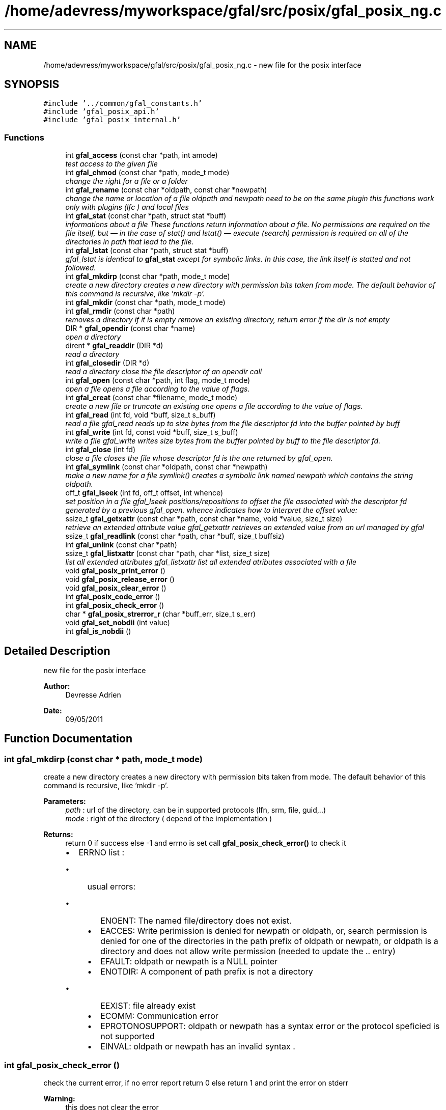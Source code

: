 .TH "/home/adevress/myworkspace/gfal/src/posix/gfal_posix_ng.c" 3 "12 Sep 2011" "Version 2.0.1" "CERN org.glite.Gfal" \" -*- nroff -*-
.ad l
.nh
.SH NAME
/home/adevress/myworkspace/gfal/src/posix/gfal_posix_ng.c \- new file for the posix interface 
.SH SYNOPSIS
.br
.PP
\fC#include '../common/gfal_constants.h'\fP
.br
\fC#include 'gfal_posix_api.h'\fP
.br
\fC#include 'gfal_posix_internal.h'\fP
.br

.SS "Functions"

.in +1c
.ti -1c
.RI "int \fBgfal_access\fP (const char *path, int amode)"
.br
.RI "\fItest access to the given file \fP"
.ti -1c
.RI "int \fBgfal_chmod\fP (const char *path, mode_t mode)"
.br
.RI "\fIchange the right for a file or a folder \fP"
.ti -1c
.RI "int \fBgfal_rename\fP (const char *oldpath, const char *newpath)"
.br
.RI "\fIchange the name or location of a file oldpath and newpath need to be on the same plugin this functions work only with plugins (lfc ) and local files \fP"
.ti -1c
.RI "int \fBgfal_stat\fP (const char *path, struct stat *buff)"
.br
.RI "\fIinformations about a file These functions return information about a file. No permissions are required on the file itself, but — in the case of stat() and lstat() — execute (search) permission is required on all of the directories in path that lead to the file. \fP"
.ti -1c
.RI "int \fBgfal_lstat\fP (const char *path, struct stat *buff)"
.br
.RI "\fIgfal_lstat is identical to \fBgfal_stat\fP except for symbolic links. In this case, the link itself is statted and not followed. \fP"
.ti -1c
.RI "int \fBgfal_mkdirp\fP (const char *path, mode_t mode)"
.br
.RI "\fIcreate a new directory creates a new directory with permission bits taken from mode. The default behavior of this command is recursive, like 'mkdir -p'. \fP"
.ti -1c
.RI "int \fBgfal_mkdir\fP (const char *path, mode_t mode)"
.br
.ti -1c
.RI "int \fBgfal_rmdir\fP (const char *path)"
.br
.RI "\fIremoves a directory if it is empty remove an existing directory, return error if the dir is not empty \fP"
.ti -1c
.RI "DIR * \fBgfal_opendir\fP (const char *name)"
.br
.RI "\fIopen a directory \fP"
.ti -1c
.RI "dirent * \fBgfal_readdir\fP (DIR *d)"
.br
.RI "\fIread a directory \fP"
.ti -1c
.RI "int \fBgfal_closedir\fP (DIR *d)"
.br
.RI "\fIread a directory close the file descriptor of an opendir call \fP"
.ti -1c
.RI "int \fBgfal_open\fP (const char *path, int flag, mode_t mode)"
.br
.RI "\fIopen a file opens a file according to the value of flags. \fP"
.ti -1c
.RI "int \fBgfal_creat\fP (const char *filename, mode_t mode)"
.br
.RI "\fIcreate a new file or truncate an existing one opens a file according to the value of flags. \fP"
.ti -1c
.RI "int \fBgfal_read\fP (int fd, void *buff, size_t s_buff)"
.br
.RI "\fIread a file gfal_read reads up to size bytes from the file descriptor fd into the buffer pointed by buff \fP"
.ti -1c
.RI "int \fBgfal_write\fP (int fd, const void *buff, size_t s_buff)"
.br
.RI "\fIwrite a file gfal_write writes size bytes from the buffer pointed by buff to the file descriptor fd. \fP"
.ti -1c
.RI "int \fBgfal_close\fP (int fd)"
.br
.RI "\fIclose a file closes the file whose descriptor fd is the one returned by gfal_open. \fP"
.ti -1c
.RI "int \fBgfal_symlink\fP (const char *oldpath, const char *newpath)"
.br
.RI "\fImake a new name for a file symlink() creates a symbolic link named newpath which contains the string oldpath. \fP"
.ti -1c
.RI "off_t \fBgfal_lseek\fP (int fd, off_t offset, int whence)"
.br
.RI "\fIset position in a file gfal_lseek positions/repositions to offset the file associated with the descriptor fd generated by a previous gfal_open. whence indicates how to interpret the offset value: \fP"
.ti -1c
.RI "ssize_t \fBgfal_getxattr\fP (const char *path, const char *name, void *value, size_t size)"
.br
.RI "\fIretrieve an extended attribute value gfal_getxattr retrieves an extended value from an url managed by gfal \fP"
.ti -1c
.RI "ssize_t \fBgfal_readlink\fP (const char *path, char *buff, size_t buffsiz)"
.br
.ti -1c
.RI "int \fBgfal_unlink\fP (const char *path)"
.br
.ti -1c
.RI "ssize_t \fBgfal_listxattr\fP (const char *path, char *list, size_t size)"
.br
.RI "\fIlist all extended attributes gfal_listxattr list all extended atributes associated with a file \fP"
.ti -1c
.RI "void \fBgfal_posix_print_error\fP ()"
.br
.ti -1c
.RI "void \fBgfal_posix_release_error\fP ()"
.br
.ti -1c
.RI "void \fBgfal_posix_clear_error\fP ()"
.br
.ti -1c
.RI "int \fBgfal_posix_code_error\fP ()"
.br
.ti -1c
.RI "int \fBgfal_posix_check_error\fP ()"
.br
.ti -1c
.RI "char * \fBgfal_posix_strerror_r\fP (char *buff_err, size_t s_err)"
.br
.ti -1c
.RI "void \fBgfal_set_nobdii\fP (int value)"
.br
.ti -1c
.RI "int \fBgfal_is_nobdii\fP ()"
.br
.in -1c
.SH "Detailed Description"
.PP 
new file for the posix interface 

\fBAuthor:\fP
.RS 4
Devresse Adrien 
.RE
.PP
\fBDate:\fP
.RS 4
09/05/2011 
.RE
.PP

.SH "Function Documentation"
.PP 
.SS "int gfal_mkdirp (const char * path, mode_t mode)"
.PP
create a new directory creates a new directory with permission bits taken from mode. The default behavior of this command is recursive, like 'mkdir -p'. 
.PP
\fBParameters:\fP
.RS 4
\fIpath\fP : url of the directory, can be in supported protocols (lfn, srm, file, guid,..) 
.br
\fImode\fP : right of the directory ( depend of the implementation ) 
.RE
.PP
\fBReturns:\fP
.RS 4
return 0 if success else -1 and errno is set call \fBgfal_posix_check_error()\fP to check it
.IP "\(bu" 2
ERRNO list : 
.br
.IP "  \(bu" 4
usual errors:
.IP "    \(bu" 6
ENOENT: The named file/directory does not exist.
.IP "    \(bu" 6
EACCES: Write perimission is denied for newpath or oldpath, or, search permission is denied for one of the directories in the path prefix of oldpath or newpath, or oldpath is a directory and does not allow write permission (needed to update the .. entry)
.IP "    \(bu" 6
EFAULT: oldpath or newpath is a NULL pointer
.IP "    \(bu" 6
ENOTDIR: A component of path prefix is not a directory
.IP "      \(bu" 8
EEXIST: file already exist
.PP

.IP "    \(bu" 6
ECOMM: Communication error
.IP "    \(bu" 6
EPROTONOSUPPORT: oldpath or newpath has a syntax error or the protocol speficied is not supported
.IP "    \(bu" 6
EINVAL: oldpath or newpath has an invalid syntax . 
.PP

.PP

.PP
.RE
.PP

.SS "int gfal_posix_check_error ()"
.PP
check the current error, if no error report return 0 else return 1 and print the error on stderr 
.PP
\fBWarning:\fP
.RS 4
this does not clear the error 
.RE
.PP

.PP
\fBExamples: \fP
.in +1c
\fBgfal_testchmod.c\fP, \fBgfal_testcreatedir.c\fP, \fBgfal_testget.c\fP, \fBgfal_testread.c\fP, and \fBgfal_testrw.c\fP.
.SS "int gfal_symlink (const char * oldpath, const char * newpath)"
.PP
make a new name for a file symlink() creates a symbolic link named newpath which contains the string oldpath. 
.PP
\fBParameters:\fP
.RS 4
\fInewpath\fP : path of the link, can be in supported protocols but need to be in the same adress space than newpath 
.br
\fIoldpath\fP : path of the linked file, can be in supported protocols (lfn, srm, file, guid,..) 
.RE
.PP
\fBReturns:\fP
.RS 4
0 if success else -1. if failure, errno is set, you can call \fBgfal_posix_check_error()\fP for a more complete description. 
.RE
.PP

.SH "Author"
.PP 
Generated automatically by Doxygen for CERN org.glite.Gfal from the source code.
